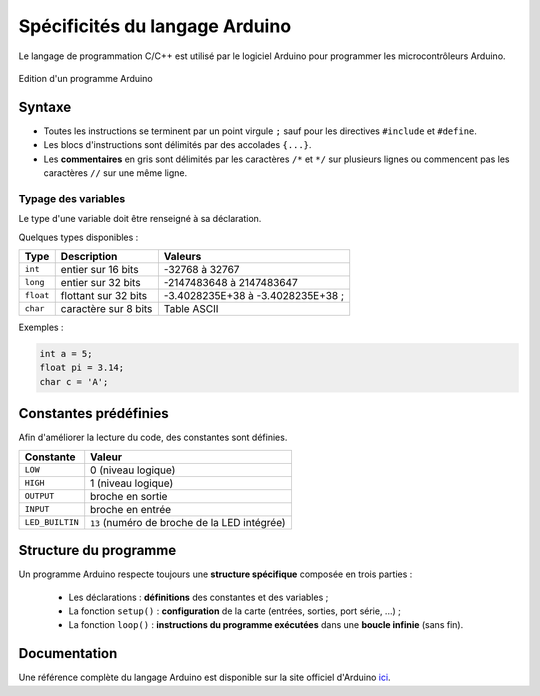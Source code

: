 ===============================
Spécificités du langage Arduino
===============================

Le langage de programmation C/C++ est utilisé par le logiciel Arduino pour programmer les microcontrôleurs Arduino.

.. figure:: images/Blink_02_edition_blink_modifie.png
    :width: 557
    :height: 523
    :scale: 100 %
    :alt: Edition Blink
    :align: center
    
    Edition d'un programme Arduino




Syntaxe
=======

* Toutes les instructions se terminent par un point virgule ``;`` sauf pour les directives ``#include`` et ``#define``.
* Les blocs d'instructions sont délimités par des accolades ``{...}``.
* Les **commentaires** en gris sont délimités par les caractères ``/*`` et ``*/`` sur plusieurs lignes ou commencent pas les caractères ``//`` sur une même ligne.


Typage des variables
--------------------

Le type d'une variable doit être renseigné à sa déclaration.

Quelques types disponibles :

========== ===================== =================
Type       Description           Valeurs
========== ===================== =================
``int``    entier sur 16 bits    -32768 à 32767
``long``   entier sur 32 bits    -2147483648 à 2147483647
``float``  flottant sur 32 bits  -3.4028235E+38 à -3.4028235E+38 ;
``char``   caractère sur 8 bits  Table ASCII 
========== ===================== =================


Exemples :

.. code:: arduino

    int a = 5;
    float pi = 3.14;
    char c = 'A';



Constantes prédéfinies
======================

Afin d'améliorer la lecture du code, des constantes sont définies.

================ ==================================
Constante        Valeur
================ ==================================
``LOW``          0 (niveau logique)
``HIGH``         1 (niveau logique)
``OUTPUT``       broche en sortie
``INPUT``        broche en entrée
``LED_BUILTIN``  ``13`` (numéro de broche de la LED intégrée)
================ ==================================



Structure du programme
======================

Un programme Arduino respecte toujours une **structure spécifique** composée en trois parties :

    * Les déclarations : **définitions** des constantes et des variables ;
    * La fonction ``setup()`` : **configuration** de la carte (entrées, sorties, port série, ...) ;
    * La fonction ``loop()`` : **instructions du programme exécutées** dans une **boucle infinie** (sans fin).


Documentation
=============

Une référence complète du langage Arduino est disponible sur la site officiel d'Arduino `ici <https://docs.arduino.cc/language-reference/>`_.





